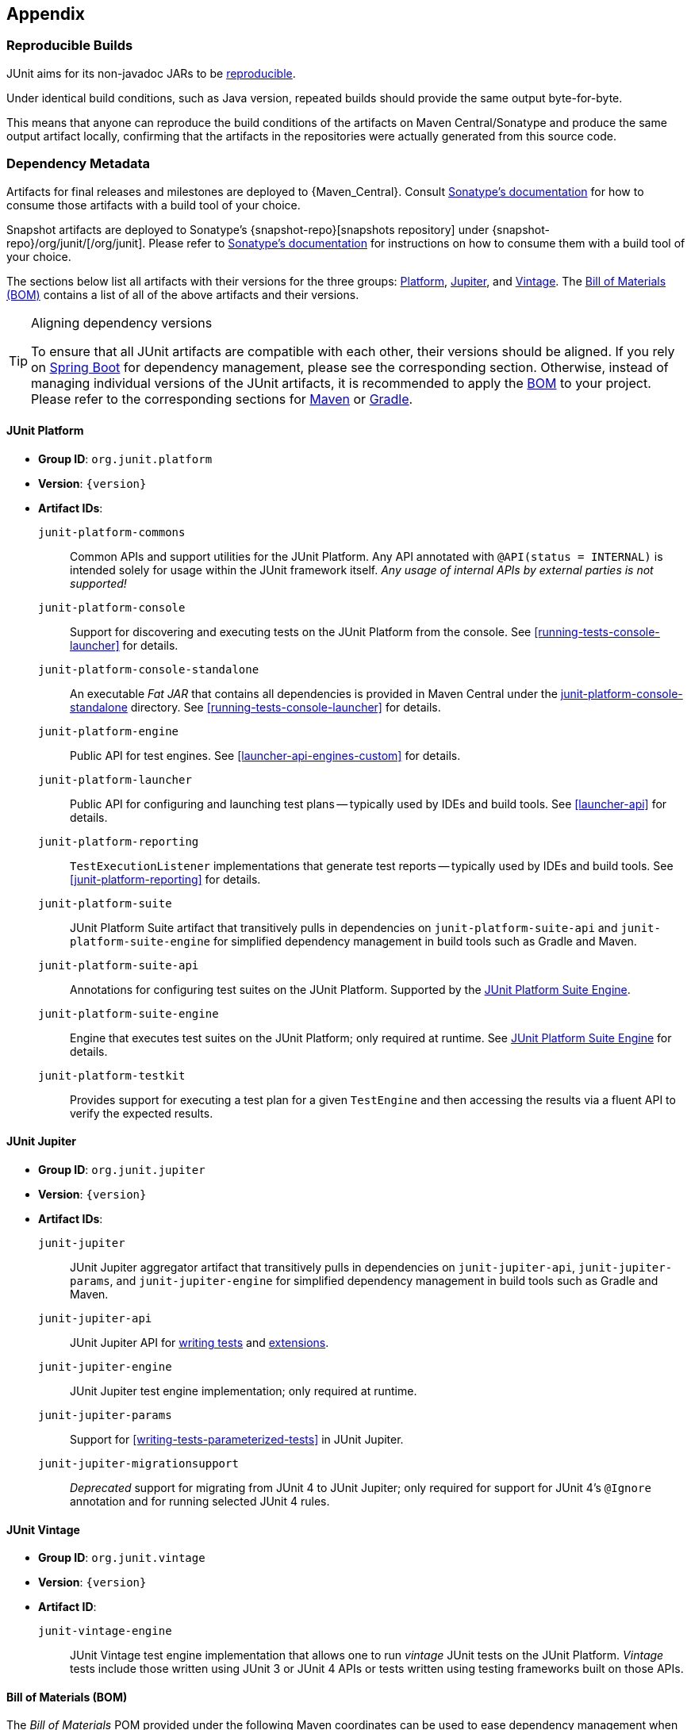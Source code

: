 [[appendix]]
== Appendix

[[reproducible-builds]]
=== Reproducible Builds

JUnit aims for its non-javadoc JARs to be https://reproducible-builds.org/[reproducible].

Under identical build conditions, such as Java version, repeated builds should provide the
same output byte-for-byte.

This means that anyone can reproduce the build conditions of the artifacts on Maven
Central/Sonatype and produce the same output artifact locally, confirming that the
artifacts in the repositories were actually generated from this source code.

[[dependency-metadata]]
=== Dependency Metadata

Artifacts for final releases and milestones are deployed to {Maven_Central}. Consult
https://central.sonatype.org/consume/[Sonatype's documentation] for how to consume those
artifacts with a build tool of your choice.

Snapshot artifacts are deployed to Sonatype's {snapshot-repo}[snapshots repository]
under {snapshot-repo}/org/junit/[/org/junit]. Please refer to
https://central.sonatype.org/publish/publish-portal-snapshots/#consuming-snapshot-releases-for-your-project[Sonatype's documentation]
for instructions on how to consume them with a build tool of your choice.

The sections below list all artifacts with their versions for the three groups:
<<dependency-metadata-junit-platform, Platform>>,
<<dependency-metadata-junit-jupiter, Jupiter>>, and
<<dependency-metadata-junit-vintage, Vintage>>.
The <<dependency-metadata-junit-bom, Bill of Materials (BOM)>> contains a list of all
of the above artifacts and their versions.

[TIP]
.Aligning dependency versions
====
To ensure that all JUnit artifacts are compatible with each other, their versions should
be aligned.
If you rely on <<running-tests-build-spring-boot, Spring Boot>> for dependency management,
please see the corresponding section.
Otherwise, instead of managing individual versions of the JUnit artifacts, it is
recommended to apply the <<dependency-metadata-junit-bom, BOM>> to your project.
Please refer to the corresponding sections for <<running-tests-build-maven-bom, Maven>> or
<<running-tests-build-gradle-bom, Gradle>>.
====

[[dependency-metadata-junit-platform]]
==== JUnit Platform

* *Group ID*: `org.junit.platform`
* *Version*: `{version}`
* *Artifact IDs*:
  `junit-platform-commons`::
    Common APIs and support utilities for the JUnit Platform. Any API annotated with
    `@API(status = INTERNAL)` is intended solely for usage within the JUnit framework
    itself. _Any usage of internal APIs by external parties is not supported!_
  `junit-platform-console`::
    Support for discovering and executing tests on the JUnit Platform from the console.
    See <<running-tests-console-launcher>> for details.
  `junit-platform-console-standalone`::
    An executable _Fat JAR_ that contains all dependencies is provided in Maven Central under the
    https://repo1.maven.org/maven2/org/junit/platform/junit-platform-console-standalone[junit-platform-console-standalone]
    directory. See <<running-tests-console-launcher>> for details.
  `junit-platform-engine`::
    Public API for test engines. See <<launcher-api-engines-custom>> for details.
  `junit-platform-launcher`::
    Public API for configuring and launching test plans -- typically used by IDEs and
    build tools. See <<launcher-api>> for details.
  `junit-platform-reporting`::
    `TestExecutionListener` implementations that generate test reports -- typically used
    by IDEs and build tools. See <<junit-platform-reporting>> for details.
  `junit-platform-suite`::
    JUnit Platform Suite artifact that transitively pulls in dependencies on
    `junit-platform-suite-api` and `junit-platform-suite-engine` for simplified dependency
	management in build tools such as Gradle and Maven.
  `junit-platform-suite-api`::
    Annotations for configuring test suites on the JUnit Platform. Supported by the
    <<junit-platform-suite-engine, JUnit Platform Suite Engine>>.
  `junit-platform-suite-engine`::
    Engine that executes test suites on the JUnit Platform; only required at runtime. See
    <<junit-platform-suite-engine,JUnit Platform Suite Engine>> for details.
  `junit-platform-testkit`::
     Provides support for executing a test plan for a given `TestEngine` and then
     accessing the results via a fluent API to verify the expected results.

[[dependency-metadata-junit-jupiter]]
==== JUnit Jupiter

* *Group ID*: `org.junit.jupiter`
* *Version*: `{version}`
* *Artifact IDs*:
  `junit-jupiter`::
    JUnit Jupiter aggregator artifact that transitively pulls in dependencies on
    `junit-jupiter-api`, `junit-jupiter-params`, and `junit-jupiter-engine` for
    simplified dependency management in build tools such as Gradle and Maven.
  `junit-jupiter-api`::
    JUnit Jupiter API for <<writing-tests,writing tests>> and <<extensions,extensions>>.
  `junit-jupiter-engine`::
    JUnit Jupiter test engine implementation; only required at runtime.
  `junit-jupiter-params`::
    Support for <<writing-tests-parameterized-tests>> in JUnit Jupiter.
  `junit-jupiter-migrationsupport`::
    _Deprecated_ support for migrating from JUnit 4 to JUnit Jupiter; only required for
    support for JUnit 4's `@Ignore` annotation and for running selected JUnit 4 rules.

[[dependency-metadata-junit-vintage]]
==== JUnit Vintage

* *Group ID*: `org.junit.vintage`
* *Version*: `{version}`
* *Artifact ID*:
  `junit-vintage-engine`::
    JUnit Vintage test engine implementation that allows one to run _vintage_ JUnit tests
    on the JUnit Platform. _Vintage_ tests include those written using JUnit 3 or JUnit 4
    APIs or tests written using testing frameworks built on those APIs.

[[dependency-metadata-junit-bom]]
==== Bill of Materials (BOM)

The _Bill of Materials_ POM provided under the following Maven coordinates can be used to
ease dependency management when referencing multiple of the above artifacts using
https://maven.apache.org/guides/introduction/introduction-to-dependency-mechanism.html#Importing_Dependencies[Maven]
or https://docs.gradle.org/current/userguide/platforms.html#sub:bom_import[Gradle].

* *Group ID*: `org.junit`
* *Artifact ID*: `junit-bom`
* *Version*: `{version}`

[[dependency-metadata-dependencies]]
==== Dependencies

Most of the above artifacts have a dependency in their published Maven POMs on the
following _@API Guardian_ JAR.

* *Group ID*: `org.apiguardian`
* *Artifact ID*: `apiguardian-api`
* *Version*: `{apiguardian-version}`

In addition, most of the above artifacts have a direct or transitive dependency on the
following _OpenTest4J_ JAR.

* *Group ID*: `org.opentest4j`
* *Artifact ID*: `opentest4j`
* *Version*: `{ota4j-version}`

[[dependency-diagram]]
=== Dependency Diagram

image::component-diagram.svg[]
